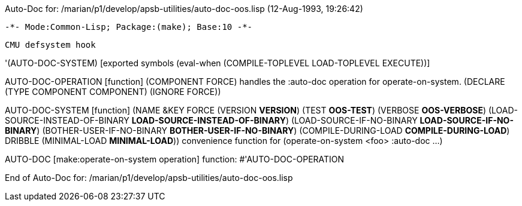 Auto-Doc for: /marian/p1/develop/apsb-utilities/auto-doc-oos.lisp (12-Aug-1993, 19:26:42)

 -*- Mode:Common-Lisp; Package:(make); Base:10 -*-

	CMU defsystem hook

'(AUTO-DOC-SYSTEM) [exported symbols (eval-when (COMPILE-TOPLEVEL
                                                 LOAD-TOPLEVEL
                                                 EXECUTE))]

AUTO-DOC-OPERATION [function]
   (COMPONENT FORCE)
  handles the :auto-doc operation for operate-on-system.
  (DECLARE (TYPE COMPONENT COMPONENT) (IGNORE FORCE))

AUTO-DOC-SYSTEM [function]
   (NAME &KEY FORCE (VERSION *VERSION*) (TEST *OOS-TEST*)
    (VERBOSE *OOS-VERBOSE*)
    (LOAD-SOURCE-INSTEAD-OF-BINARY *LOAD-SOURCE-INSTEAD-OF-BINARY*)
    (LOAD-SOURCE-IF-NO-BINARY *LOAD-SOURCE-IF-NO-BINARY*)
    (BOTHER-USER-IF-NO-BINARY *BOTHER-USER-IF-NO-BINARY*)
    (COMPILE-DURING-LOAD *COMPILE-DURING-LOAD*) DRIBBLE
    (MINIMAL-LOAD *MINIMAL-LOAD*))
  convenience function for (operate-on-system <foo> :auto-doc ...)

AUTO-DOC [make:operate-on-system operation]
  function: #'AUTO-DOC-OPERATION

End of Auto-Doc for: /marian/p1/develop/apsb-utilities/auto-doc-oos.lisp
